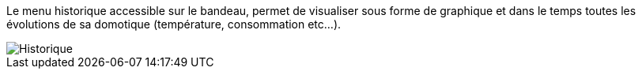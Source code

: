 Le menu historique accessible sur le bandeau, permet de visualiser sous forme de graphique et dans le temps toutes les évolutions de sa domotique (température, consommation etc...).

image::../images/premier-history.png[Historique]